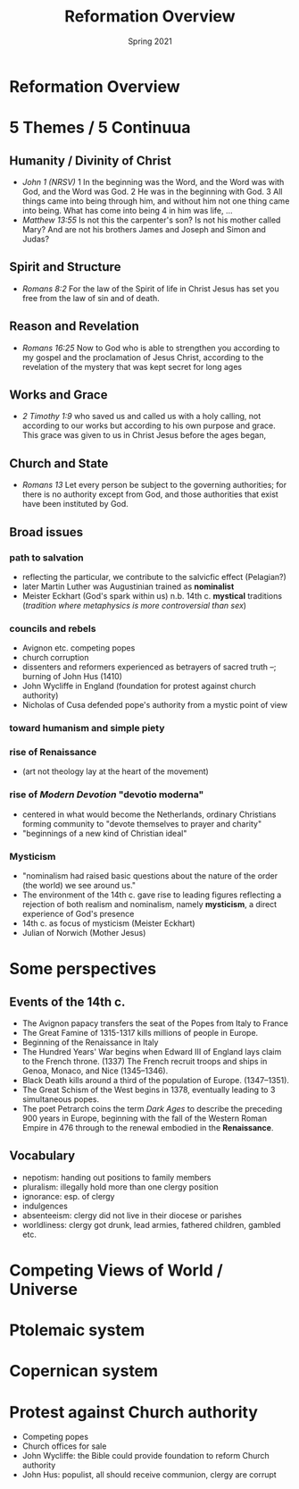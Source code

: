 #+Title: Reformation Overview 
#+Date: Spring 2021 
#+Email: hathawayd@winthrop.edu
 #+OPTIONS: reveal_width:1000 reveal_height:800 
 #+REVEAL_MARGIN: 0.1
 #+REVEAL_MIN_SCALE: 0.5
 #+REVEAL_MAX_SCALE: 2
 #+REVEAL_HLEVEL: 1h
 #+OPTIONS: toc:1 num:nil
 #+REVEAL_HEAD_PREAMBLE: <meta name="description" content="Org-Reveal">
 #+REVEAL_POSTAMBLE: <p> Created by Dale Hathaway. </p>
 #+REVEAL_PLUGINS: (markdown notes menu)
 #+REVEAL_THEME: beige
#+REVEAL_ROOT: ../../reveal.js/

* Reformation Overview
  :PROPERTIES:
  :CUSTOM_ID: reformation-overview
  :END:

* 5 Themes / 5 Continuua
  :PROPERTIES:
  :CUSTOM_ID: 5-themes
  :END:

** Humanity / Divinity of Christ
   :PROPERTIES:
   :CUSTOM_ID: humanity--divinity-of-christ
   :END:

- /John 1 (NRSV)/ 1 In the beginning was the Word, and the Word was with
  God, and the Word was God. 2 He was in the beginning with God. 3 All
  things came into being through him, and without him not one thing came
  into being. What has come into being 4 in him was life, ...
- /Matthew 13:55/ Is not this the carpenter's son? Is not his mother
  called Mary? And are not his brothers James and Joseph and Simon and
  Judas?

** Spirit and Structure
   :PROPERTIES:
   :CUSTOM_ID: spirit-and-structure
   :END:

- /Romans 8:2/ For the law of the Spirit of life in Christ Jesus has set
  you free from the law of sin and of death.

** Reason and Revelation
   :PROPERTIES:
   :CUSTOM_ID: reason-and-revelation
   :END:

- /Romans 16:25/ Now to God who is able to strengthen you according to my
  gospel and the proclamation of Jesus Christ, according to the
  revelation of the mystery that was kept secret for long ages

** Works and Grace
   :PROPERTIES:
   :CUSTOM_ID: works-and-grace
   :END:

- /2 Timothy 1:9/ who saved us and called us with a holy calling, not
  according to our works but according to his own purpose and grace.
  This grace was given to us in Christ Jesus before the ages began,

** Church and State
   :PROPERTIES:
   :CUSTOM_ID: church-and-state
   :END:

- /Romans 13/ Let every person be subject to the governing authorities;
  for there is no authority except from God, and those authorities that
  exist have been instituted by God.

** Broad issues
   :PROPERTIES:
   :CUSTOM_ID: broad-issues
   :END:

*** path to salvation
    :PROPERTIES:
    :CUSTOM_ID: path-to-salvation
    :END:

- reflecting the particular, we contribute to the salvicfic effect
  (Pelagian?)
- later Martin Luther was Augustinian trained as *nominalist*
- Meister Eckhart (God's spark within us) n.b. 14th c. *mystical*
  traditions (/tradition where metaphysics is more controversial than
  sex/)

*** councils and rebels
    :PROPERTIES:
    :CUSTOM_ID: councils-and-rebels
    :END:

- Avignon etc. competing popes
- church corruption
- dissenters and reformers experienced as betrayers of sacred truth --;
  burning of John Hus (1410)
- John Wycliffe in England (foundation for protest against church
  authority)
- Nicholas of Cusa defended pope's authority from a mystic point of view

*** toward humanism and simple piety
    :PROPERTIES:
    :CUSTOM_ID: toward-humanism-and-simple-piety
    :END:

*** rise of Renaissance
    :PROPERTIES:
    :CUSTOM_ID: rise-of-renaissance
    :END:

- (art not theology lay at the heart of the movement)

  [[http://4.bp.blogspot.com/-QOR43_35H4c/URKBrTEcIUI/AAAAAAAAAv8/CRrAjAL2U50/s1600/Renaissance.jpg]]

*** rise of /Modern Devotion/ "devotio moderna"
    :PROPERTIES:
    :CUSTOM_ID: rise-of-modern-devotion-devotio-moderna
    :END:

- centered in what would become the Netherlands, ordinary Christians
  forming community to "devote themselves to prayer and charity"
- "beginnings of a new kind of Christian ideal"
  [[https://i.ytimg.com/vi/jpi3cGzWsGk/maxresdefault.jpg]]

*** Mysticism
    :PROPERTIES:
    :CUSTOM_ID: mysticism
    :END:

- "nominalism had raised basic questions about the nature of the order
  (the world) we see around us."
- The environment of the 14th c. gave rise to leading figures reflecting
  a rejection of both realism and nominalism, namely *mysticism*, a
  direct experience of God's presence
- 14th c. as focus of mysticism (Meister Eckhart)
- Julian of Norwich (Mother Jesus)

* Some perspectives
  :PROPERTIES:
  :CUSTOM_ID: some-perspectives
  :END:

** Events of the 14th c.
   :PROPERTIES:
   :CUSTOM_ID: events-of-the-14th-c
   :END:

- The Avignon papacy transfers the seat of the Popes from Italy to
  France
- The Great Famine of 1315-1317 kills millions of people in Europe.
- Beginning of the Renaissance in Italy
- The Hundred Years' War begins when Edward III of England lays claim to
  the French throne. (1337) The French recruit troops and ships in
  Genoa, Monaco, and Nice (1345--1346).
- Black Death kills around a third of the population of Europe.
  (1347--1351).
- The Great Schism of the West begins in 1378, eventually leading to 3
  simultaneous popes.
- The poet Petrarch coins the term /Dark Ages/ to describe the preceding
  900 years in Europe, beginning with the fall of the Western Roman
  Empire in 476 through to the renewal embodied in the *Renaissance*.

** Vocabulary
   :PROPERTIES:
   :CUSTOM_ID: vocabulary
   :END:

- nepotism: handing out positions to family members
- pluralism: illegally hold more than one clergy position
- ignorance: esp. of clergy
- indulgences
- absenteeism: clergy did not live in their diocese or parishes
- worldliness: clergy got drunk, lead armies, fathered children, gambled
  etc.

* Competing Views of World / Universe
  :PROPERTIES:
  :CUSTOM_ID: competing-views-of-world--universe
  :END:

* Ptolemaic system
  :PROPERTIES:
  :CUSTOM_ID: ptolemaic-system
  :END:

[[../img/cellarius-ptolemaic-system.jpg]]

* Copernican system
  :PROPERTIES:
  :CUSTOM_ID: copernican-system
  :END:

[[../img/copernican.jpg]]
* Protest against Church authority
  :PROPERTIES:
  :CUSTOM_ID: protest-against-church-authority
  :END:

- Competing popes
- Church offices for sale
- John Wycliffe: the Bible could provide foundation to reform Church
  authority
- John Hus: populist, all should receive communion, clergy are corrupt

